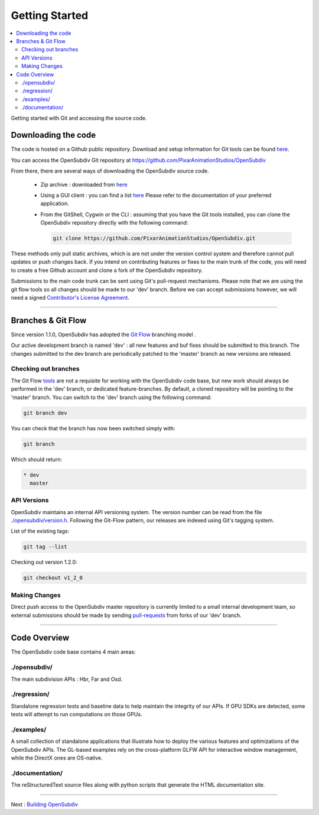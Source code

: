 ..  
       Copyright (C) Pixar. All rights reserved.
  
       This license governs use of the accompanying software. If you
       use the software, you accept this license. If you do not accept
       the license, do not use the software.
  
       1. Definitions
       The terms "reproduce," "reproduction," "derivative works," and
       "distribution" have the same meaning here as under U.S.
       copyright law.  A "contribution" is the original software, or
       any additions or changes to the software.
       A "contributor" is any person or entity that distributes its
       contribution under this license.
       "Licensed patents" are a contributor's patent claims that read
       directly on its contribution.
  
       2. Grant of Rights
       (A) Copyright Grant- Subject to the terms of this license,
       including the license conditions and limitations in section 3,
       each contributor grants you a non-exclusive, worldwide,
       royalty-free copyright license to reproduce its contribution,
       prepare derivative works of its contribution, and distribute
       its contribution or any derivative works that you create.
       (B) Patent Grant- Subject to the terms of this license,
       including the license conditions and limitations in section 3,
       each contributor grants you a non-exclusive, worldwide,
       royalty-free license under its licensed patents to make, have
       made, use, sell, offer for sale, import, and/or otherwise
       dispose of its contribution in the software or derivative works
       of the contribution in the software.
  
       3. Conditions and Limitations
       (A) No Trademark License- This license does not grant you
       rights to use any contributor's name, logo, or trademarks.
       (B) If you bring a patent claim against any contributor over
       patents that you claim are infringed by the software, your
       patent license from such contributor to the software ends
       automatically.
       (C) If you distribute any portion of the software, you must
       retain all copyright, patent, trademark, and attribution
       notices that are present in the software.
       (D) If you distribute any portion of the software in source
       code form, you may do so only under this license by including a
       complete copy of this license with your distribution. If you
       distribute any portion of the software in compiled or object
       code form, you may only do so under a license that complies
       with this license.
       (E) The software is licensed "as-is." You bear the risk of
       using it. The contributors give no express warranties,
       guarantees or conditions. You may have additional consumer
       rights under your local laws which this license cannot change.
       To the extent permitted under your local laws, the contributors
       exclude the implied warranties of merchantability, fitness for
       a particular purpose and non-infringement.
  

Getting Started
---------------

.. contents::
   :local:
   :backlinks: none


Getting started with Git and accessing the source code. 


Downloading the code
====================

The code is hosted on a Github public repository. Download and setup information 
for Git tools can be found `here <https://help.github.com/articles/set-up-git>`__.

You can access the OpenSubdiv Git repository at https://github.com/PixarAnimationStudios/OpenSubdiv

From there, there are several ways of downloading the OpenSubdiv source code.

    - Zip archive : downloaded from `here <https://github.com/PixarAnimationStudios/OpenSubdiv/archive/dev.zip>`__
      
    - Using a GUI client : you can find a list `here <http://git-scm.com/downloads/guis>`__
      Please refer to the documentation of your preferred application.

    - From the GitShell, Cygwin or the CLI : assuming that you have the Git tools 
      installed, you can clone the OpenSubdiv repository directly with the 
      following command:
      
      .. code:: c++
      
          git clone https://github.com/PixarAnimationStudios/OpenSubdiv.git
      
      

These methods only pull static archives, which is are not under the version 
control system and therefore cannot pull updates or push changes back. If you
intend on contributing features or fixes to the main trunk of the code, you will
need to create a free Github account and clone a fork of the OpenSubdiv repository.

Submissions to the main code trunk can be sent using Git's pull-request mechanisms.
Please note that we are using the git flow tools so all changes should be made to
our 'dev' branch. Before we can accept submissions however, we will need a signed 
`Contributor's License Agreement <intro.html#contributing>`__.

----

Branches & Git Flow
===================

Since version 1.1.0, OpenSubdiv has adopted the `Git Flow 
<http://nvie.com/posts/a-successful-git-branching-model/>`__ branching model .

Our active development branch is named 'dev' : all new features and buf fixes should
be submitted to this branch. The changes submitted to the dev branch are periodically
patched to the 'master' branch as new versions are released.

Checking out branches
_____________________

The Git Flow `tools <https://github.com/nvie/gitflow>`__ are not a requisite for 
working with the OpenSubdiv code base, but new work should always be performed in
the 'dev' branch, or dedicated feature-branches. By default, a cloned repository
will be pointing to the 'master' branch. You can switch to the 'dev' branch using
the following command:

.. code:: c++

    git branch dev

You can check that the branch has now been switched simply with:

.. code:: c++

    git branch

Which should return:

.. code:: c++

    * dev
      master


API Versions
____________

OpenSubdiv maintains an internal API versioning system. The version number can be
read from the file `./opensubdiv/version.h <https://github.com/PixarAnimationStudios/OpenSubdiv/blob/master/opensubdiv/version.h>`__.
Following the Git-Flow pattern, our releases are indexed using Git's tagging
system.

List of the existing tags:

.. code:: c++

    git tag --list

Checking out version 1.2.0:

.. code:: c++

    git checkout v1_2_0

Making Changes
______________

Direct push access to the OpenSubdiv master repository is currently limited to a 
small internal development team, so external submissions should be made by sending 
`pull-requests <https://help.github.com/articles/using-pull-requests>`__ from 
forks of our 'dev' branch. 

----

Code Overview
=============

The OpenSubdiv code base contains 4 main areas:

./opensubdiv/
_____________

The main subdivision APIs : Hbr, Far and Osd. 


./regression/
_____________

Standalone regression tests and baseline data to help maintain the integrity of
our APIs. If GPU SDKs are detected, some tests will attempt to run computations
on those GPUs.

./examples/
___________

A small collection of standalone applications that illustrate how to deploy the
various features and optimizations of the OpenSubdiv APIs. The GL-based examples
rely on the cross-platform GLFW API for interactive window management, while the
DirectX ones are OS-native.

./documentation/
________________

The reStructuredText source files along with python scripts that generate the HTML
documentation site.

----

Next : `Building OpenSubdiv <cmake_build.html>`__
